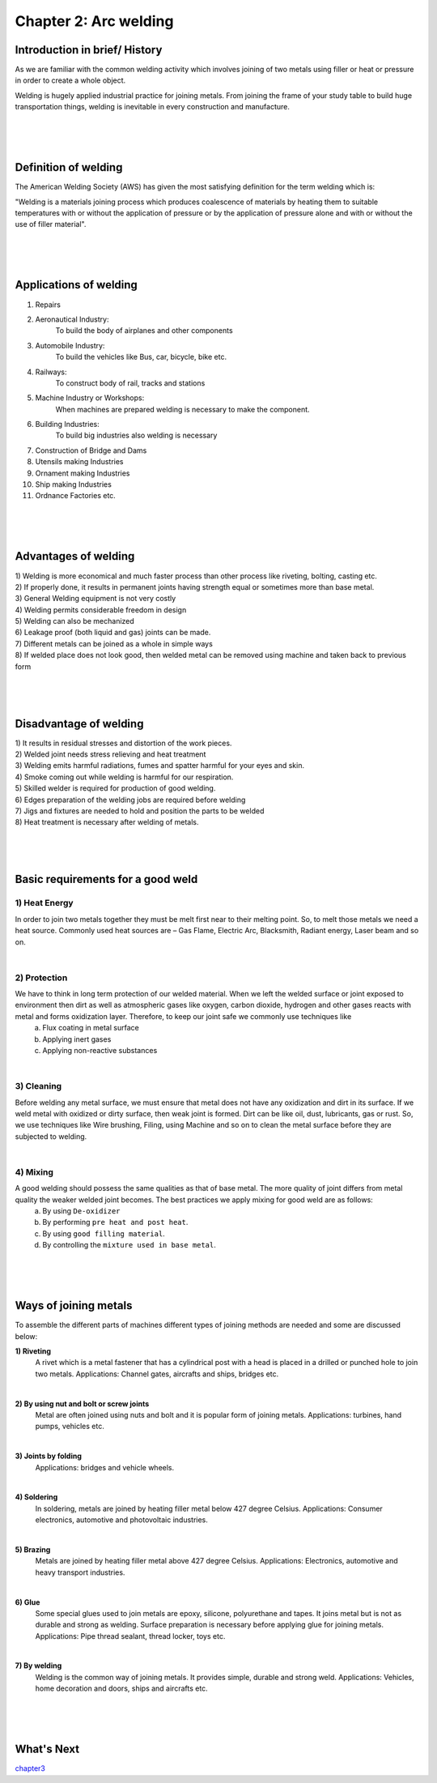 ======================
Chapter 2: Arc welding
======================

Introduction in brief/ History
==============================

As we are familiar with the common welding activity which involves joining of two metals using filler or heat or pressure in order to create a whole object. 

Welding is hugely applied industrial practice for joining metals. From joining the frame of your study table to build huge transportation things, welding is inevitable in every construction and manufacture.


|
|
|



Definition of welding
=====================

The American Welding Society (AWS) has given the most satisfying definition for the term welding which is:

"Welding is a materials joining process which produces coalescence of materials by heating them to suitable temperatures with or without the application of pressure or by the application of pressure alone and with or without the use of filler material".


|
|
|

Applications of welding
=======================

1) Repairs
2) Aeronautical Industry: 
    To build the body of airplanes and other components 

3) Automobile Industry:
    To build the vehicles like Bus, car, bicycle, bike etc.

4) Railways: 
    To construct body of rail, tracks and stations
                
5) Machine Industry or Workshops:
    When machines are prepared welding is necessary to make the component.

6) Building Industries: 
    To build big industries also welding is necessary
                
7) Construction of Bridge and Dams
8) Utensils making Industries
9) Ornament making Industries
10)  Ship making Industries
11)  Ordnance Factories etc.


|
|
|


Advantages of welding
=====================


|   1) Welding is more economical and much faster process than other process like riveting, bolting, casting etc.

|   2) If properly done, it results in permanent joints having strength equal or sometimes more than base metal. 

|   3) General Welding equipment is not very costly

|   4) Welding permits considerable freedom in design

|   5) Welding can also be mechanized

|   6) Leakage proof (both liquid and gas) joints can be made.

|   7) Different metals can be joined as a whole in simple ways

|   8) If welded place does not look good, then welded metal can be removed using machine and taken back to previous form


|
|
|




Disadvantage of welding
=======================


|    1) It results in residual stresses and distortion of the work pieces. 

|    2) Welded joint needs stress relieving and heat treatment

|    3) Welding emits harmful radiations, fumes and spatter harmful for your eyes and skin.

|    4) Smoke coming out while welding is harmful for our respiration.

|    5) Skilled welder is required for production of good welding.

|    6) Edges preparation of the welding jobs are required before welding

|    7) Jigs and fixtures are needed to hold and position the parts to be welded

|    8) Heat treatment is necessary after welding of metals.



|
|
|




Basic requirements for a good weld
==================================

1) Heat Energy
--------------

In order to join two metals together they must be melt first near to their melting point. So, to melt those metals we need a heat source. Commonly used heat sources are – Gas Flame, Electric Arc, Blacksmith, Radiant energy, Laser beam and so on.

|

2) Protection
-------------

We have to think in long term protection of our welded material.  When we left the welded surface or joint exposed to environment then dirt as well as atmospheric gases like oxygen, carbon dioxide, hydrogen and other gases reacts with metal and forms oxidization layer. Therefore, to keep our joint safe we commonly use techniques like 
    a) Flux coating in metal surface
    b) Applying inert gases
    c) Applying non-reactive substances

|

3) Cleaning
-----------

Before welding any metal surface, we must ensure that metal does not have any oxidization and dirt in its surface. If we weld metal with oxidized or dirty surface, then weak joint is formed. Dirt can be like oil, dust, lubricants, gas or rust. So, we use techniques like Wire brushing, Filing, using Machine and so on to clean the metal surface before they are subjected to welding.

|

4) Mixing
---------

A good welding should possess the same qualities as that of base metal. The more quality of joint differs from metal quality the weaker welded joint becomes. The best practices we apply mixing for good weld are as follows:
    a) By using ``De-oxidizer``
    b) By performing ``pre heat and post heat``.
    c) By using ``good filling material``.
    d) By controlling the ``mixture used in base metal``.







|
|
|


Ways of joining metals
======================

To assemble the different parts of machines different types of joining methods are needed and some are discussed below:

**1) Riveting**
    A rivet which is a metal fastener that has a cylindrical post with a head is placed in a drilled or punched hole to join two metals.
    Applications: Channel gates, aircrafts and ships, bridges etc.

|

**2) By using nut and bolt or screw joints**
    Metal are often joined using nuts and bolt and it is popular form of joining metals.
    Applications: turbines, hand pumps, vehicles etc.

|

**3) Joints by folding**
    Applications: bridges and vehicle wheels.
    
|

**4) Soldering**
    In soldering, metals are joined by heating filler metal below 427 degree Celsius.
    Applications: Consumer electronics, automotive and photovoltaic industries.

|

**5) Brazing**
    Metals are joined by heating filler metal above 427 degree Celsius.
    Applications: Electronics, automotive and heavy transport industries.

|

**6) Glue**
    Some special glues used to join metals are epoxy, silicone, polyurethane and tapes. It joins metal but is not as durable and strong as welding. Surface preparation is necessary before applying glue for joining metals.
    Applications: Pipe thread sealant, thread locker, toys etc.

|

**7) By welding**
    Welding is the common way of joining metals. It provides simple, durable and strong weld.
    Applications: Vehicles, home decoration and doors, ships and aircrafts etc.



|
|
|



What's Next
===========

`chapter3`_ 

.. _chapter3: chapter03.html

